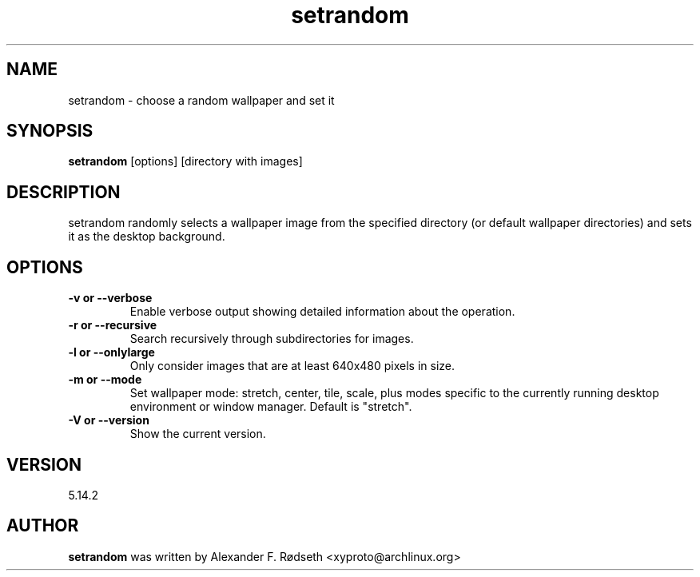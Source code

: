 .\"             -*-Nroff-*-
.\"
.TH "setrandom" 1 "23 Jul 2025" "setrandom" "User Commands"
.SH NAME
setrandom \- choose a random wallpaper and set it
.SH SYNOPSIS
.B setrandom
[options] [directory with images]
.sp
.SH DESCRIPTION
setrandom randomly selects a wallpaper image from the specified directory (or default wallpaper directories) and sets it as the desktop background.
.sp
.SH OPTIONS
.sp
.TP
.B \-v or \-\-verbose
Enable verbose output showing detailed information about the operation.
.TP
.B \-r or \-\-recursive
Search recursively through subdirectories for images.
.TP
.B \-l or \-\-onlylarge
Only consider images that are at least 640x480 pixels in size.
.TP
.B \-m or \-\-mode
Set wallpaper mode: stretch, center, tile, scale, plus modes specific to the currently running desktop environment or window manager. Default is "stretch".
.TP
.B \-V or \-\-version
Show the current version.
.PP
.SH VERSION
5.14.2
.SH AUTHOR
.B setrandom
was written by Alexander F. Rødseth <xyproto@archlinux.org>